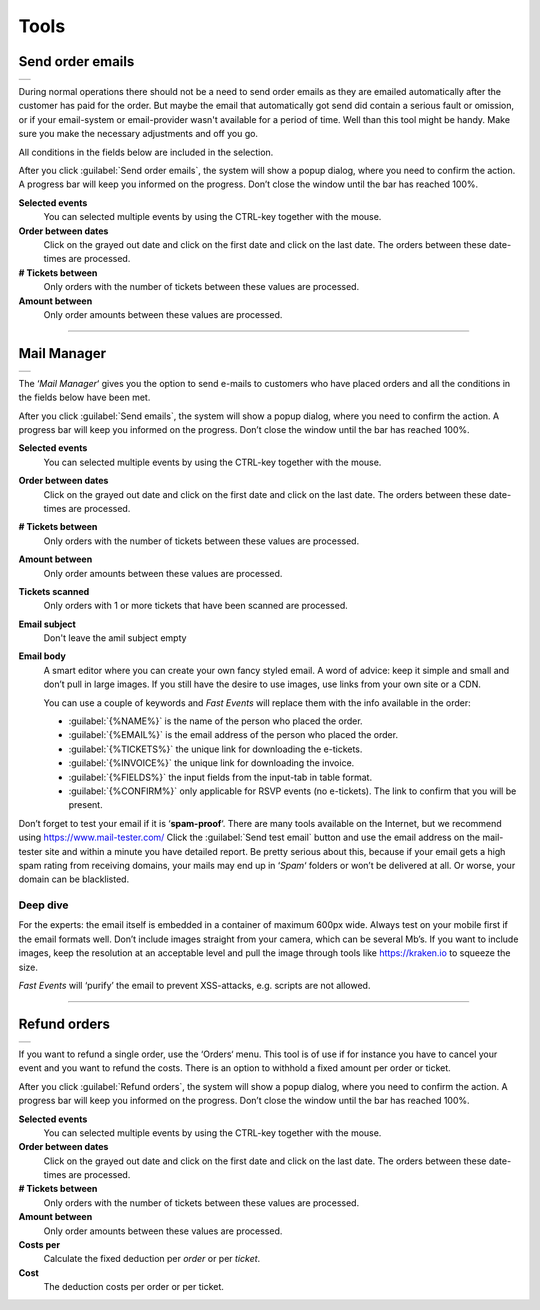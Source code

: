 Tools
=====

Send order emails
-----------------
.. list-table::

    * - .. image:: ../_static/images/usage/Tools-order.png
           :target: ../_static/images/usage/Tools-order.png
           :alt: Send order emails

During normal operations there should not be a need to send order emails as they are emailed automatically after the customer has paid for the order. But maybe the email that automatically got send did contain a serious fault or omission, or if your email-system or email-provider wasn't available for a period of time.
Well than this tool might be handy. Make sure you make the necessary adjustments and off you go.

All conditions in the fields below are included in the selection.

After you click :guilabel:`Send order emails`, the system will show a popup dialog, where you need to confirm the action. A progress bar will keep you informed on the progress. Don’t close the window until the bar has reached 100%.

**Selected events**
   You can selected multiple events by using the CTRL-key together with the mouse.
**Order between dates**
   Click on the grayed out date and click on the first date and click on the last date. The orders between these date-times are processed.
**# Tickets between**
   Only orders with the number of tickets between these values are processed.
**Amount between**
   Only order amounts between these values are processed.
   
----

Mail Manager
------------
.. list-table::

    * - .. image:: ../_static/images/usage/Tools-mail.png
           :target: ../_static/images/usage/Tools-mail.png
           :alt: Send emails

The ‘*Mail Manager*‘ gives you the option to send e-mails to customers who have placed orders and all the conditions in the fields below have been met.

After you click :guilabel:`Send emails`, the system will show a popup dialog, where you need to confirm the action. A progress bar will keep you informed on the progress. Don’t close the window until the bar has reached 100%.

**Selected events**
   You can selected multiple events by using the CTRL-key together with the mouse.
**Order between dates**
   Click on the grayed out date and click on the first date and click on the last date. The orders between these date-times are processed.
**# Tickets between**
   Only orders with the number of tickets between these values are processed.
**Amount between**
   Only order amounts between these values are processed.
**Tickets scanned**
   Only orders with 1 or more tickets that have been scanned are processed.
**Email subject**
   Don't leave the amil subject empty
**Email body**
   A smart editor where you can create your own fancy styled email. A word of advice: keep it simple and small and don’t pull in large images. If you still have the desire to use images, use links from your own site or a CDN.

   You can use a couple of keywords and *Fast Events* will replace them with the info available in the order:
   
   - :guilabel:`{%NAME%}` is the name of the person who placed the order.
   - :guilabel:`{%EMAIL%}` is the email address of the person who placed the order.
   - :guilabel:`{%TICKETS%}` the unique link for downloading the e-tickets.
   - :guilabel:`{%INVOICE%}` the unique link for downloading the invoice.
   - :guilabel:`{%FIELDS%}` the input fields from the input-tab in table format.
   - :guilabel:`{%CONFIRM%}` only applicable for RSVP events (no e-tickets). The link to confirm that you will be present.
   
Don’t forget to test your email if it is ‘**spam-proof**‘. There are many tools available on the Internet, but we recommend using https://www.mail-tester.com/ Click the :guilabel:`Send test email` button and use the email address on the mail-tester site and within a minute you have detailed report. Be pretty serious about this, because if your email gets a high spam rating from receiving domains, your mails may end up in ‘*Spam*‘ folders or won’t be delivered at all.
Or worse, your domain can be blacklisted.

Deep dive
^^^^^^^^^
For the experts: the email itself is embedded in a container of maximum 600px wide. Always test on your mobile first if the email formats well.
Don’t include images straight from your camera, which can be several Mb’s. If you want to include images, keep the resolution at an acceptable level and pull the image through tools like https://kraken.io to squeeze the size.

*Fast Events* will ‘purify’ the email to prevent XSS-attacks, e.g. scripts are not allowed.

----

Refund orders
-------------
.. list-table::

    * - .. image:: ../_static/images/usage/Tools-refund.png
           :target: ../_static/images/usage/Tools-refund.png
           :alt: Refund orders

If you want to refund a single order, use the ‘Orders‘ menu. This tool is of use if for instance you have to cancel your event and you want to refund the costs. There is an option to withhold a fixed amount per order or ticket.

After you click :guilabel:`Refund orders`, the system will show a popup dialog, where you need to confirm the action. A progress bar will keep you informed on the progress. Don’t close the window until the bar has reached 100%.

**Selected events**
   You can selected multiple events by using the CTRL-key together with the mouse.
**Order between dates**
   Click on the grayed out date and click on the first date and click on the last date. The orders between these date-times are processed.
**# Tickets between**
   Only orders with the number of tickets between these values are processed.
**Amount between**
   Only order amounts between these values are processed.
**Costs per**
   Calculate the fixed deduction per *order* or per *ticket*.
**Cost**
   The deduction costs per order or per ticket.


